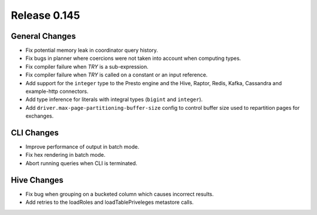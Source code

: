 =============
Release 0.145
=============

General Changes
---------------

* Fix potential memory leak in coordinator query history.
* Fix bugs in planner where coercions were not taken into account when computing
  types.
* Fix compiler failure when `TRY` is a sub-expression.
* Fix compiler failure when `TRY` is called on a constant or an input reference.
* Add support for the ``integer`` type to the Presto engine and the Hive,
  Raptor, Redis, Kafka, Cassandra and example-http connectors.
* Add type inference for literals with integral types (``bigint`` and
  ``integer``).
* Add ``driver.max-page-partitioning-buffer-size`` config to control buffer size
  used to repartition pages for exchanges.

CLI Changes
-----------

* Improve performance of output in batch mode.
* Fix hex rendering in batch mode.
* Abort running queries when CLI is terminated.

Hive Changes
------------

* Fix bug when grouping on a bucketed column which causes incorrect results.
* Add retries to the loadRoles and loadTablePriveleges metastore calls.
